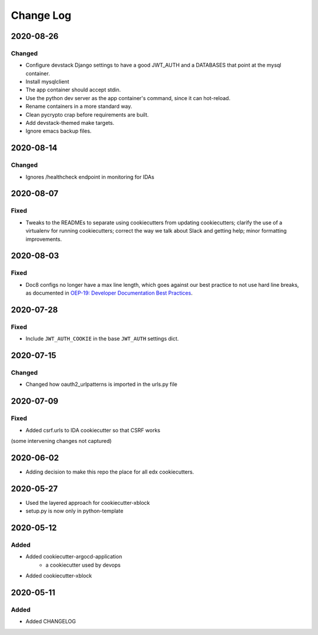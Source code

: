 Change Log
==========

..
   This file loosely adheres to the structure of https://keepachangelog.com/,
   but in reStructuredText instead of Markdown.

2020-08-26
----------

Changed
~~~~~~~

* Configure devstack Django settings to have a good JWT_AUTH and a DATABASES that point at the mysql container.
* Install mysqlclient
* The app container should accept stdin.
* Use the python dev server as the app container's command, since it can hot-reload.
* Rename containers in a more standard way.
* Clean pycrypto crap before requirements are built.
* Add devstack-themed make targets.
* Ignore emacs backup files.

2020-08-14
----------

Changed
~~~~~~~

* Ignores /healthcheck endpoint in monitoring for IDAs

2020-08-07
----------

Fixed
~~~~~

- Tweaks to the READMEs to separate using cookiecutters from updating
  cookiecutters; clarify the use of a virtualenv for running cookiecutters;
  correct the way we talk about Slack and getting help; minor formatting
  improvements.

2020-08-03
----------

Fixed
~~~~~~~

* Doc8 configs no longer have a max line length, which goes against our best practice to not use hard line breaks, as documented in `OEP-19: Developer Documentation Best Practices`_.

.. _`OEP-19: Developer Documentation Best Practices`: https://open-edx-proposals.readthedocs.io/en/latest/oep-0019-bp-developer-documentation.html#best-practices

2020-07-28
----------

Fixed
~~~~~~~

* Include ``JWT_AUTH_COOKIE`` in the base ``JWT_AUTH`` settings dict.

2020-07-15
----------

Changed
~~~~~~~

* Changed how oauth2_urlpatterns is imported in the urls.py file

2020-07-09
----------

Fixed
~~~~~

* Added csrf.urls to IDA cookiecutter so that CSRF works

(some intervening changes not captured)

2020-06-02
----------

* Adding decision to make this repo the place for all edx cookiecutters.

2020-05-27
----------

* Used the layered approach for cookiecutter-xblock
* setup.py is now only in python-template

2020-05-12
----------

Added
~~~~~

* Added cookiecutter-argocd-application
    - a cookiecutter used by devops
* Added cookiecutter-xblock


2020-05-11
----------

Added
~~~~~

* Added CHANGELOG
